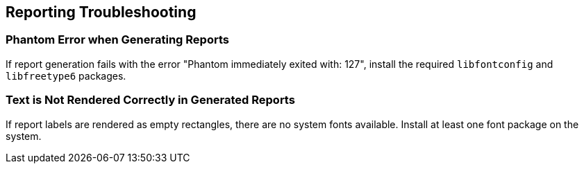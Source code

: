 [role="xpack"]
[[reporting-troubleshooting]]
== Reporting Troubleshooting

[float]
=== Phantom Error when Generating Reports
If report generation fails with the error "Phantom immediately exited with: 127",
install the required `libfontconfig` and `libfreetype6` packages.

[float]
=== Text is Not Rendered Correctly in Generated Reports

If report labels are rendered as empty rectangles, there are no system fonts
available. Install at least one font package on the system.
